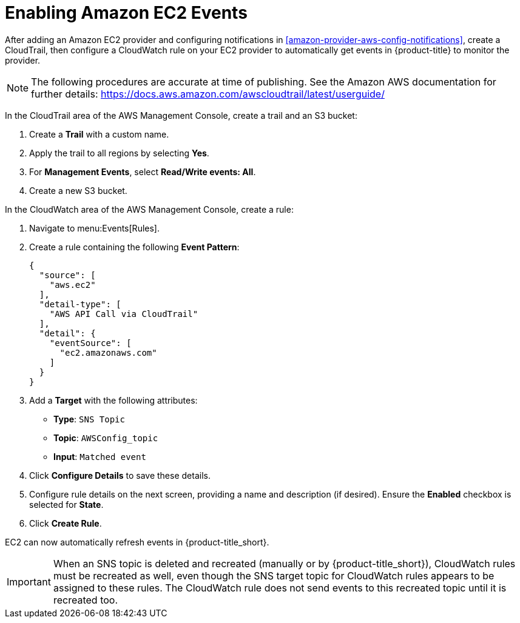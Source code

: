[[amazon-provider-aws-events]]
= Enabling Amazon EC2 Events

After adding an Amazon EC2 provider and configuring notifications in xref:amazon-provider-aws-config-notifications[], create a CloudTrail, then configure a CloudWatch rule on your EC2 provider to automatically get events in {product-title} to monitor the provider.

[NOTE]
====
The following procedures are accurate at time of publishing. See the Amazon AWS documentation for further details: https://docs.aws.amazon.com/awscloudtrail/latest/userguide/
====

In the CloudTrail area of the AWS Management Console, create a trail and an S3 bucket:

. Create a *Trail* with a custom name.
. Apply the trail to all regions by selecting *Yes*.
. For *Management Events*, select *Read/Write events: All*.
. Create a new S3 bucket.

In the CloudWatch area of the AWS Management Console, create a rule:

. Navigate to menu:Events[Rules].
. Create a rule containing the following *Event Pattern*:
+
----
{
  "source": [
    "aws.ec2"
  ],
  "detail-type": [
    "AWS API Call via CloudTrail"
  ],
  "detail": {
    "eventSource": [
      "ec2.amazonaws.com"
    ]
  }
}
----
+
. Add a *Target* with the following attributes:
* *Type*: `SNS Topic`
* *Topic*: `AWSConfig_topic`
* *Input*: `Matched event`
. Click *Configure Details* to save these details.
. Configure rule details on the next screen, providing a name and description (if desired). Ensure the *Enabled* checkbox is selected for *State*.
. Click *Create Rule*.

EC2 can now automatically refresh events in {product-title_short}.


[IMPORTANT]
====
When an SNS topic is deleted and recreated (manually or by {product-title_short}), CloudWatch rules must be recreated as well, even though the SNS target topic for CloudWatch rules appears to be assigned to these rules.
The CloudWatch rule does not send events to this recreated topic until it is recreated too.
====
